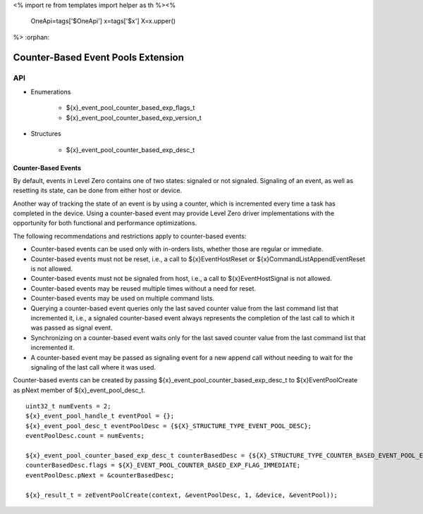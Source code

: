 <%
import re
from templates import helper as th
%><%
    OneApi=tags['$OneApi']
    x=tags['$x']
    X=x.upper()
%>
:orphan:

.. _ZE_experimental_event_pool_counter_based:

=====================================
 Counter-Based Event Pools Extension
=====================================

API
----
 
* Enumerations

    * ${x}_event_pool_counter_based_exp_flags_t
    * ${x}_event_pool_counter_based_exp_version_t

* Structures

    * ${x}_event_pool_counter_based_exp_desc_t

Counter-Based Events
~~~~~~~~~~~~~~~~~~~~~~~~~~

By default, events in Level Zero contains one of two states: signaled or not signaled.
Signaling of an event, as well as resetting its state, can be done from either host or
device.

Another way of tracking the state of an event is by using a counter, which is incremented
every time a task has completed in the device. Using a counter-based event may provide
Level Zero driver implementations with the opportunity for both functional and performance
optimizations.

The following recommendations and restrictions apply to counter-based events:

- Counter-based events can be used only with in-orders lists, whether those are regular or immediate.
- Counter-based events must not be reset, i.e., a call to ${x}EventHostReset or ${x}CommandListAppendEventReset
  is not allowed.
- Counter-based events must not be signaled from host, i.e., a call to ${x}EventHostSignal is not allowed.
- Counter-based events may be reused multiple times without a need for reset.
- Counter-based events may be used on multiple command lists.
- Querying a counter-based event queries only the last saved counter value from the last command list that incremented it,
  i.e., a signaled counter-based event always represents the completion of the last call to which it was passed as signal event.
- Synchronizing on a counter-based event waits only for the last saved counter value from the last command list that incremented it.
- A counter-based event may be passed as signaling event for a new append call without needing to wait for the signaling of
  the last call where it was used.

Counter-based events can be created by passing ${x}_event_pool_counter_based_exp_desc_t to ${x}EventPoolCreate
as pNext member of ${x}_event_pool_desc_t.

.. parsed-literal::

    uint32_t numEvents = 2;
    ${x}_event_pool_handle_t eventPool = {};
    ${x}_event_pool_desc_t eventPoolDesc = {${X}_STRUCTURE_TYPE_EVENT_POOL_DESC};
    eventPoolDesc.count = numEvents;

    ${x}_event_pool_counter_based_exp_desc_t counterBasedDesc = {${X}_STRUCTURE_TYPE_COUNTER_BASED_EVENT_POOL_EXP_DESC};
    counterBasedDesc.flags = ${X}_EVENT_POOL_COUNTER_BASED_EXP_FLAG_IMMEDIATE;
    eventPoolDesc.pNext = &counterBasedDesc;

    ${x}_result_t = zeEventPoolCreate(context, &eventPoolDesc, 1, &device, &eventPool));
